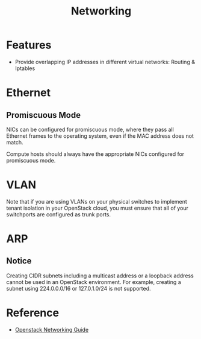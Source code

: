 #+TITLE: Networking

* Features

- Provide overlapping IP addresses in different virtual networks: Routing & Iptables

* Ethernet

** Promiscuous Mode

NICs can be configured for promiscuous mode, where they pass all Ethernet frames to the operating system, even if the MAC address does not match.

Compute hosts should always have the appropriate NICs configured for promiscuous mode.

* VLAN

Note that if you are using VLANs on your physical switches to implement tenant isolation in your OpenStack cloud, you must ensure that all of your switchports are configured as trunk ports.

* ARP

** Notice

Creating CIDR subnets including a multicast address or a loopback address cannot be used in an OpenStack environment. For example, creating a subnet using 224.0.0.0/16 or 127.0.1.0/24 is not supported.

* Reference

- [[http://docs.openstack.org/networking-guide/][Openstack Networking Guide]]
